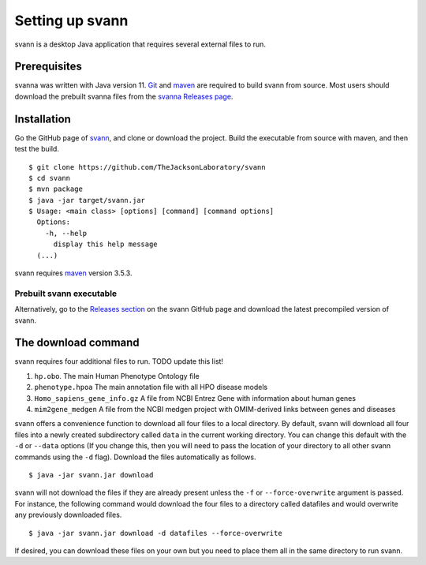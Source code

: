 .. _rstsetup:

Setting up svann
================

svann is a desktop Java application that requires several external files to run.


Prerequisites
~~~~~~~~~~~~~

svanna was written with Java version 11.
`Git <https://git-scm.com/book/en/v2>`_ and `maven <https://maven.apache.org/install.html>`_ are
required to build svann from source. Most users should download the prebuilt svanna files from the
`svanna Releases page <https://github.com/TheJacksonLaboratory/svann/releases>`_.

Installation
~~~~~~~~~~~~

Go the GitHub page of `svann <https://github.com/TheJacksonLaboratory/svann>`_, and clone or download the project.
Build the executable from source with maven, and then test the build. ::

    $ git clone https://github.com/TheJacksonLaboratory/svann
    $ cd svann
    $ mvn package
    $ java -jar target/svann.jar
    $ Usage: <main class> [options] [command] [command options]
      Options:
        -h, --help
          display this help message
      (...)



svann requires `maven <https://maven.apache.org/>`_ version 3.5.3.


Prebuilt svann executable
^^^^^^^^^^^^^^^^^^^^^^^^^

Alternatively, go to the `Releases section <https://github.com/pnrobinson/svann/releases>`_ on the
svann GitHub page and download the latest precompiled version of svann.


The download command
~~~~~~~~~~~~~~~~~~~~

.. _rstdownload:

svann requires four additional files to run. TODO update this list!

1. ``hp.obo``. The main Human Phenotype Ontology file
2. ``phenotype.hpoa`` The main annotation file with all HPO disease models
3. ``Homo_sapiens_gene_info.gz`` A file from NCBI Entrez Gene with information about human genes
4. ``mim2gene_medgen`` A file from the NCBI medgen project with OMIM-derived links between genes and diseases

svann offers a convenience function to download all four files
to a local directory. By default, svann will download all four files into a newly created subdirectory
called ``data`` in the current working directory. You can change this default with the ``-d`` or ``--data`` options
(If you change this, then you will need to pass the location of your directory to all other svann commands
using the ``-d`` flag). Download the files automatically as follows. ::

    $ java -jar svann.jar download

svann will not download the files if they are already present unless the ``-f`` or ``--force-overwrite`` argument is passed. For
instance, the following command would download the four files to a directory called datafiles and would
overwrite any previously downloaded files. ::

    $ java -jar svann.jar download -d datafiles --force-overwrite


If desired, you can download these files on your own but you need to place them all in the
same directory to run svann.


